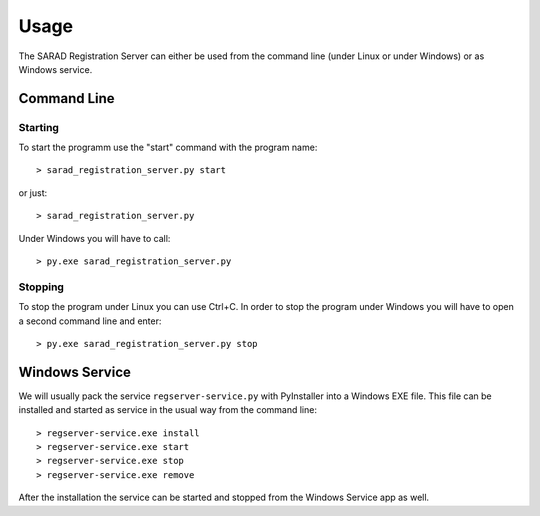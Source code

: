 =====
Usage
=====

The SARAD Registration Server can either be used from the command line (under
Linux or under Windows) or as Windows service.

Command Line
============

Starting
--------

To start the programm use the "start" command with the program name::

  > sarad_registration_server.py start

or just::

  > sarad_registration_server.py

Under Windows you will have to call::

  > py.exe sarad_registration_server.py

Stopping
--------

To stop the program under Linux you can use Ctrl+C. In order to stop the program
under Windows you will have to open a second command line and enter::

  > py.exe sarad_registration_server.py stop

Windows Service
===============

We will usually pack the service ``regserver-service.py`` with PyInstaller into
a Windows EXE file.
This file can be installed and started as service in the usual way from the command line::

  > regserver-service.exe install
  > regserver-service.exe start
  > regserver-service.exe stop
  > regserver-service.exe remove

After the installation the service can be started and stopped from the Windows
Service app as well.
